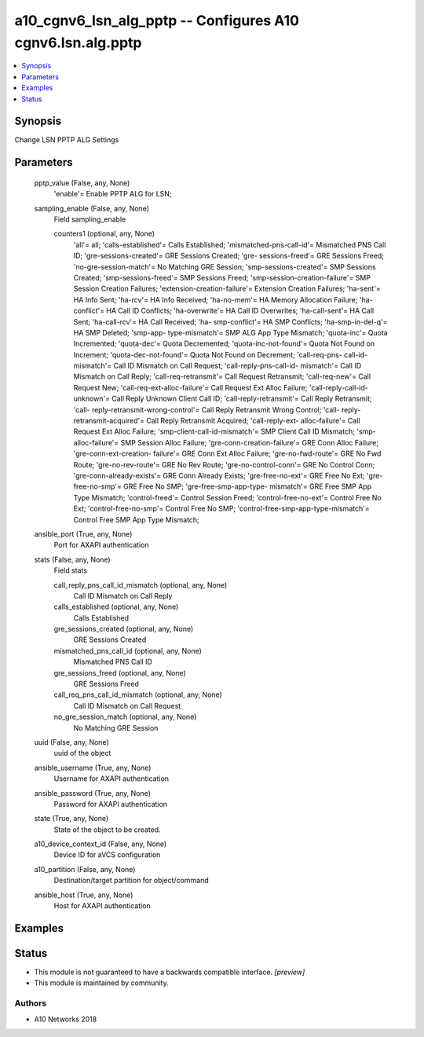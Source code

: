 .. _a10_cgnv6_lsn_alg_pptp_module:


a10_cgnv6_lsn_alg_pptp -- Configures A10 cgnv6.lsn.alg.pptp
===========================================================

.. contents::
   :local:
   :depth: 1


Synopsis
--------

Change LSN PPTP ALG Settings






Parameters
----------

  pptp_value (False, any, None)
    'enable'= Enable PPTP ALG for LSN;


  sampling_enable (False, any, None)
    Field sampling_enable


    counters1 (optional, any, None)
      'all'= all; 'calls-established'= Calls Established; 'mismatched-pns-call-id'= Mismatched PNS Call ID; 'gre-sessions-created'= GRE Sessions Created; 'gre- sessions-freed'= GRE Sessions Freed; 'no-gre-session-match'= No Matching GRE Session; 'smp-sessions-created'= SMP Sessions Created; 'smp-sessions-freed'= SMP Sessions Freed; 'smp-session-creation-failure'= SMP Session Creation Failures; 'extension-creation-failure'= Extension Creation Failures; 'ha-sent'= HA Info Sent; 'ha-rcv'= HA Info Received; 'ha-no-mem'= HA Memory Allocation Failure; 'ha-conflict'= HA Call ID Conflicts; 'ha-overwrite'= HA Call ID Overwrites; 'ha-call-sent'= HA Call Sent; 'ha-call-rcv'= HA Call Received; 'ha- smp-conflict'= HA SMP Conflicts; 'ha-smp-in-del-q'= HA SMP Deleted; 'smp-app- type-mismatch'= SMP ALG App Type Mismatch; 'quota-inc'= Quota Incremented; 'quota-dec'= Quota Decremented; 'quota-inc-not-found'= Quota Not Found on Increment; 'quota-dec-not-found'= Quota Not Found on Decrement; 'call-req-pns- call-id-mismatch'= Call ID Mismatch on Call Request; 'call-reply-pns-call-id- mismatch'= Call ID Mismatch on Call Reply; 'call-req-retransmit'= Call Request Retransmit; 'call-req-new'= Call Request New; 'call-req-ext-alloc-failure'= Call Request Ext Alloc Failure; 'call-reply-call-id-unknown'= Call Reply Unknown Client Call ID; 'call-reply-retransmit'= Call Reply Retransmit; 'call- reply-retransmit-wrong-control'= Call Reply Retransmit Wrong Control; 'call- reply-retransmit-acquired'= Call Reply Retransmit Acquired; 'call-reply-ext- alloc-failure'= Call Request Ext Alloc Failure; 'smp-client-call-id-mismatch'= SMP Client Call ID Mismatch; 'smp-alloc-failure'= SMP Session Alloc Failure; 'gre-conn-creation-failure'= GRE Conn Alloc Failure; 'gre-conn-ext-creation- failure'= GRE Conn Ext Alloc Failure; 'gre-no-fwd-route'= GRE No Fwd Route; 'gre-no-rev-route'= GRE No Rev Route; 'gre-no-control-conn'= GRE No Control Conn; 'gre-conn-already-exists'= GRE Conn Already Exists; 'gre-free-no-ext'= GRE Free No Ext; 'gre-free-no-smp'= GRE Free No SMP; 'gre-free-smp-app-type- mismatch'= GRE Free SMP App Type Mismatch; 'control-freed'= Control Session Freed; 'control-free-no-ext'= Control Free No Ext; 'control-free-no-smp'= Control Free No SMP; 'control-free-smp-app-type-mismatch'= Control Free SMP App Type Mismatch;



  ansible_port (True, any, None)
    Port for AXAPI authentication


  stats (False, any, None)
    Field stats


    call_reply_pns_call_id_mismatch (optional, any, None)
      Call ID Mismatch on Call Reply


    calls_established (optional, any, None)
      Calls Established


    gre_sessions_created (optional, any, None)
      GRE Sessions Created


    mismatched_pns_call_id (optional, any, None)
      Mismatched PNS Call ID


    gre_sessions_freed (optional, any, None)
      GRE Sessions Freed


    call_req_pns_call_id_mismatch (optional, any, None)
      Call ID Mismatch on Call Request


    no_gre_session_match (optional, any, None)
      No Matching GRE Session



  uuid (False, any, None)
    uuid of the object


  ansible_username (True, any, None)
    Username for AXAPI authentication


  ansible_password (True, any, None)
    Password for AXAPI authentication


  state (True, any, None)
    State of the object to be created.


  a10_device_context_id (False, any, None)
    Device ID for aVCS configuration


  a10_partition (False, any, None)
    Destination/target partition for object/command


  ansible_host (True, any, None)
    Host for AXAPI authentication









Examples
--------

.. code-block:: yaml+jinja

    





Status
------




- This module is not guaranteed to have a backwards compatible interface. *[preview]*


- This module is maintained by community.



Authors
~~~~~~~

- A10 Networks 2018

